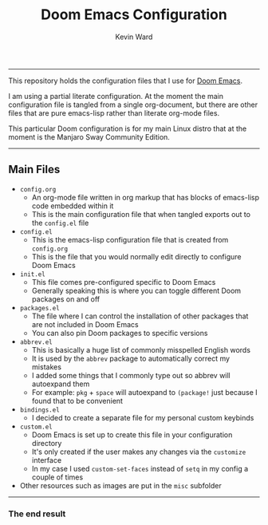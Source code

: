 #+title: Doom Emacs Configuration
#+author: Kevin Ward

#+html: <p align="center"><img src="misc/splash/smaller-cute-demon.png" width=200 height=200/></p>
#+html: <p align="center"><a href="https://www.gnu.org/software/emacs/emacs.html#Releases"><img src="https://img.shields.io/badge/Emacs-27.1%20%E2%80%93%2028.0.60-blueviolet.svg?style=flat-square&logo=GNU%20Emacs&logoColor=white"></a></p>
#+html: <p align="center"><a href="https://orgmode.org"><img src="https://img.shields.io/badge/Org-literate%20config-%2377aa99?style=flat-square&logo=org&logoColor=white"></a></p>

-----
This repository holds the configuration files that I use for [[https://github.com/hlissner/doom-emacs][Doom Emacs]].

I am using a partial literate configuration. At the moment the main configuration file is tangled from a single org-document, but there are other files that are pure emacs-lisp rather than literate org-mode files.

This particular Doom configuration is for my main Linux distro that at the moment is the Manjaro Sway Community Edition.
-----

** Main Files
+ ~config.org~
  - An org-mode file written in org markup that has blocks of emacs-lisp code embedded within it
  - This is the main configuration file that when tangled exports out to the ~config.el~ file

+ ~config.el~
  - This is the emacs-lisp configuration file that is created from ~config.org~
  - This is the file that you would normally edit directly to configure Doom Emacs

+ ~init.el~
  - This file comes pre-configured specific to Doom Emacs
  - Generally speaking this is where you can toggle different Doom packages on and off

+ ~packages.el~
  - The file where I can control the installation of other packages that are not included in Doom Emacs
  - You can also pin Doom packages to specific versions

+ ~abbrev.el~
  - This is basically a huge list of commonly misspelled English words
  - It is used by the ~abbrev~ package to automatically correct my mistakes
  - I added some things that I commonly type out so abbrev will autoexpand them
  - For example:
    ~pkg~ + ~space~ will autoexpand to ~(package!~ just because I found that to be convenient

+ ~bindings.el~
  - I decided to create a separate file for my personal custom keybinds

+ ~custom.el~
  - Doom Emacs is set up to create this file in your configuration directory
  - It's only created if the user makes any changes via the ~customize~ interface
  - In my case I used ~custom-set-faces~ instead of ~setq~ in my config a couple of times

+ Other resources such as images are put in the ~misc~ subfolder

-----

*** The end result

[[file:misc/screenshots/doom-dashboard.png]]
